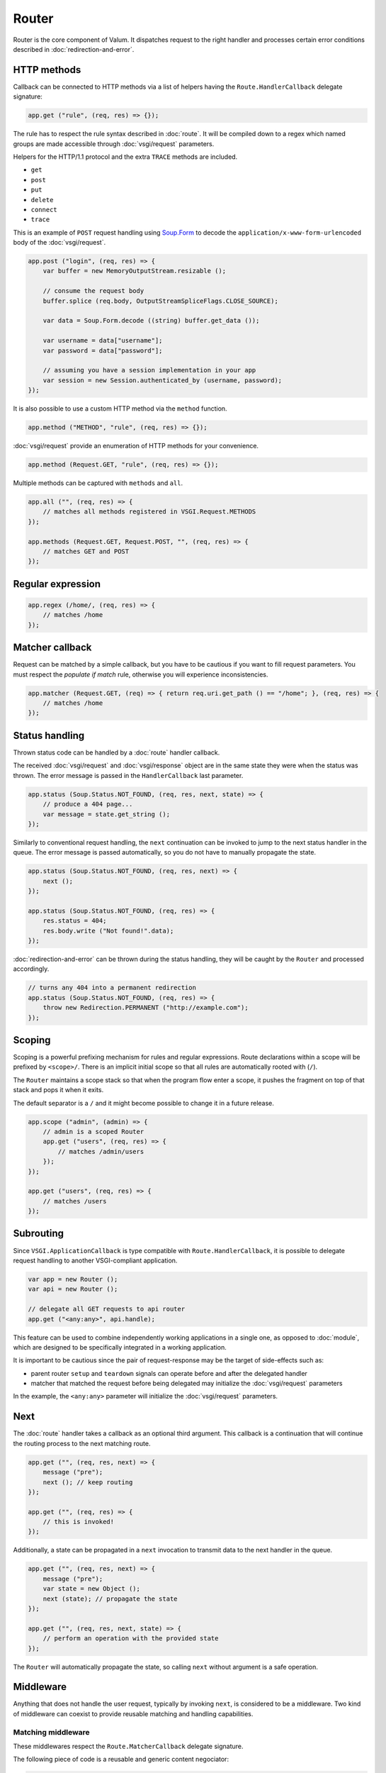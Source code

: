 Router
======

Router is the core component of Valum. It dispatches request to the right
handler and processes certain error conditions described in
:doc:`redirection-and-error`.

HTTP methods
------------

Callback can be connected to HTTP methods via a list of helpers having the
``Route.HandlerCallback`` delegate signature:

.. code:: vala

    app.get ("rule", (req, res) => {});

The rule has to respect the rule syntax described in :doc:`route`. It will be
compiled down to a regex which named groups are made accessible through
:doc:`vsgi/request` parameters.

Helpers for the HTTP/1.1 protocol and the extra ``TRACE`` methods are included.

-  ``get``
-  ``post``
-  ``put``
-  ``delete``
-  ``connect``
-  ``trace``

This is an example of ``POST`` request handling using `Soup.Form`_ to decode
the ``application/x-www-form-urlencoded`` body of the :doc:`vsgi/request`.

.. _Soup.Form: http://valadoc.org/#!api=libsoup-2.4/Soup.Form

.. code:: vala

    app.post ("login", (req, res) => {
        var buffer = new MemoryOutputStream.resizable ();

        // consume the request body
        buffer.splice (req.body, OutputStreamSpliceFlags.CLOSE_SOURCE);

        var data = Soup.Form.decode ((string) buffer.get_data ());

        var username = data["username"];
        var password = data["password"];

        // assuming you have a session implementation in your app
        var session = new Session.authenticated_by (username, password);
    });

It is also possible to use a custom HTTP method via the ``method``
function.

.. code:: vala

    app.method ("METHOD", "rule", (req, res) => {});

:doc:`vsgi/request` provide an enumeration of HTTP methods for your
convenience.

.. code:: vala

    app.method (Request.GET, "rule", (req, res) => {});

Multiple methods can be captured with ``methods`` and ``all``.

.. code:: vala

    app.all ("", (req, res) => {
        // matches all methods registered in VSGI.Request.METHODS
    });

    app.methods (Request.GET, Request.POST, "", (req, res) => {
        // matches GET and POST
    });

Regular expression
------------------

.. code:: vala

    app.regex (/home/, (req, res) => {
        // matches /home
    });

Matcher callback
----------------

Request can be matched by a simple callback, but you have to be cautious if you
want to fill request parameters. You must respect the `populate if match` rule,
otherwise you will experience inconsistencies.

.. code:: vala

    app.matcher (Request.GET, (req) => { return req.uri.get_path () == "/home"; }, (req, res) => {
        // matches /home
    });

Status handling
---------------

Thrown status code can be handled by a :doc:`route` handler callback.

The received :doc:`vsgi/request` and :doc:`vsgi/response` object are in the
same state they were when the status was thrown. The error message is passed in
the ``HandlerCallback`` last parameter.

.. code:: vala

    app.status (Soup.Status.NOT_FOUND, (req, res, next, state) => {
        // produce a 404 page...
        var message = state.get_string ();
    });

Similarly to conventional request handling, the ``next`` continuation can be
invoked to jump to the next status handler in the queue. The error message is
passed automatically, so you do not have to manually propagate the state.

.. code:: vala

    app.status (Soup.Status.NOT_FOUND, (req, res, next) => {
        next ();
    });

    app.status (Soup.Status.NOT_FOUND, (req, res) => {
        res.status = 404;
        res.body.write ("Not found!".data);
    });

:doc:`redirection-and-error` can be thrown during the status handling, they
will be caught by the ``Router`` and processed accordingly.

.. code:: vala

    // turns any 404 into a permanent redirection
    app.status (Soup.Status.NOT_FOUND, (req, res) => {
        throw new Redirection.PERMANENT ("http://example.com");
    });

Scoping
-------

Scoping is a powerful prefixing mechanism for rules and regular expressions.
Route declarations within a scope will be prefixed by ``<scope>/``. There is an
implicit initial scope so that all rules are automatically rooted with (``/``).

The ``Router`` maintains a scope stack so that when the program flow enter
a scope, it pushes the fragment on top of that stack and pops it when it exits.

The default separator is a ``/`` and it might become possible to change it in
a future release.

.. code:: vala

    app.scope ("admin", (admin) => {
        // admin is a scoped Router
        app.get ("users", (req, res) => {
            // matches /admin/users
        });
    });

    app.get ("users", (req, res) => {
        // matches /users
    });

Subrouting
----------

Since ``VSGI.ApplicationCallback`` is type compatible with
``Route.HandlerCallback``, it is possible to delegate request handling to
another VSGI-compliant application.

.. code:: vala

    var app = new Router ();
    var api = new Router ();

    // delegate all GET requests to api router
    app.get ("<any:any>", api.handle);

This feature can be used to combine independently working applications in
a single one, as opposed to :doc:`module`, which are designed to be
specifically integrated in a working application.

It is important to be cautious since the pair of request-response may be the
target of side-effects such as:

-  parent router ``setup`` and ``teardown`` signals can operate before and
   after the delegated handler
-  matcher that matched the request before being delegated may initialize the
   :doc:`vsgi/request` parameters

In the example, the ``<any:any>`` parameter will initialize the
:doc:`vsgi/request` parameters.

Next
----

The :doc:`route` handler takes a callback as an optional third argument. This
callback is a continuation that will continue the routing process to the next
matching route.

.. code:: vala

    app.get ("", (req, res, next) => {
        message ("pre");
        next (); // keep routing
    });

    app.get ("", (req, res) => {
        // this is invoked!
    });

Additionally, a state can be propagated in a ``next`` invocation to transmit
data to the next handler in the queue.

.. code:: vala

    app.get ("", (req, res, next) => {
        message ("pre");
        var state = new Object ();
        next (state); // propagate the state
    });

    app.get ("", (req, res, next, state) => {
        // perform an operation with the provided state
    });

The ``Router`` will automatically propagate the state, so calling ``next``
without argument is a safe operation.

Middleware
----------

Anything that does not handle the user request, typically by invoking ``next``,
is considered to be a middleware. Two kind of middleware can coexist to provide
reusable matching and handling capabilities.

Matching middleware
~~~~~~~~~~~~~~~~~~~

These middlewares respect the ``Route.MatcherCallback`` delegate signature.

The following piece of code is a reusable and generic content negociator:

.. code:: vala

    public MatcherCallback accept (string content_type) {
        return (req) => {
            return req.headers.get_one ("Accept") == content_type;
        };
    }

It is not really powerful as it does not support fuzzy matching like
``application/*``, but it demonstrates the potential capabilities.

It can conveniently be used as a matcher callback to capture all requests that
accept the ``application/json`` content type as a response.

.. code:: vala

    app.matcher (accept ("application/json"), (req, res) => {
        // produce a JSON output...
    });

Handling middleware
~~~~~~~~~~~~~~~~~~~

These middlewares are reusable piece of processing that can perform various
work from authentication to the delivery of a static resource.

It is possible for a handling middleware to pass a state to the next handling
route, allowing them to produce content that can be consumed instead of simply
processing the :doc:`vsgi/request` or :doc:`vsgi/response`.

The following example shows a middleware that provide a compressed stream over
the :doc:`vsgi/response` body.

.. code:: vala

    app.get (null, (req, res, next) => {
        res.headers ("Content-Encoding", "gzip");
        next (new ConverterOutputStream (new ZLibCompressor ("gzip", res.body));
    });

    app.get ("home", (req, res, next, state) => {
        OutputStream body = state;
        body.write ("Hello world!".data); // transparently compress the output
    });

If this is wrapped in a function, it can even be used directly from the
handler.

.. code:: vala

    HandlerCallback compress = (req, res, next) => {
        res.headers ("Content-Encoding", "gzip");
        next (new ConverterOutputStream (new ZLibCompressor ("gzip", res.body));
    };

    app.get ("home", (req, res) => {
        compress (req, res, (state) => {
            OutputStream body = state;
            body.write ("Hello world!".data);
        })
    })
